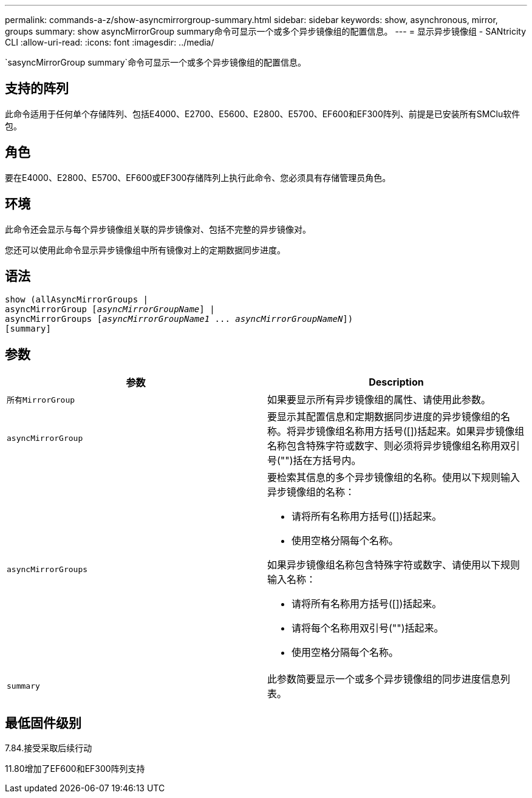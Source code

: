 ---
permalink: commands-a-z/show-asyncmirrorgroup-summary.html 
sidebar: sidebar 
keywords: show, asynchronous, mirror, groups 
summary: show asyncMirrorGroup summary命令可显示一个或多个异步镜像组的配置信息。 
---
= 显示异步镜像组 - SANtricity CLI
:allow-uri-read: 
:icons: font
:imagesdir: ../media/


[role="lead"]
`sasyncMirrorGroup summary`命令可显示一个或多个异步镜像组的配置信息。



== 支持的阵列

此命令适用于任何单个存储阵列、包括E4000、E2700、E5600、E2800、E5700、EF600和EF300阵列、前提是已安装所有SMClu软件包。



== 角色

要在E4000、E2800、E5700、EF600或EF300存储阵列上执行此命令、您必须具有存储管理员角色。



== 环境

此命令还会显示与每个异步镜像组关联的异步镜像对、包括不完整的异步镜像对。

您还可以使用此命令显示异步镜像组中所有镜像对上的定期数据同步进度。



== 语法

[source, cli, subs="+macros"]
----
show (allAsyncMirrorGroups |
asyncMirrorGroup pass:quotes[[_asyncMirrorGroupName_]] |
asyncMirrorGroups pass:quotes[[_asyncMirrorGroupName1_ ... _asyncMirrorGroupNameN_]])
[summary]
----


== 参数

[cols="2*"]
|===
| 参数 | Description 


 a| 
`所有MirrorGroup`
 a| 
如果要显示所有异步镜像组的属性、请使用此参数。



 a| 
`asyncMirrorGroup`
 a| 
要显示其配置信息和定期数据同步进度的异步镜像组的名称。将异步镜像组名称用方括号([])括起来。如果异步镜像组名称包含特殊字符或数字、则必须将异步镜像组名称用双引号("")括在方括号内。



 a| 
`asyncMirrorGroups`
 a| 
要检索其信息的多个异步镜像组的名称。使用以下规则输入异步镜像组的名称：

* 请将所有名称用方括号([])括起来。
* 使用空格分隔每个名称。


如果异步镜像组名称包含特殊字符或数字、请使用以下规则输入名称：

* 请将所有名称用方括号([])括起来。
* 请将每个名称用双引号("")括起来。
* 使用空格分隔每个名称。




 a| 
`summary`
 a| 
此参数简要显示一个或多个异步镜像组的同步进度信息列表。

|===


== 最低固件级别

7.84.接受采取后续行动

11.80增加了EF600和EF300阵列支持
